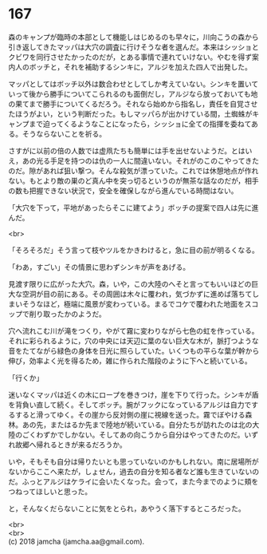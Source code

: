 #+OPTIONS: toc:nil
#+OPTIONS: \n:t

* 167

  森のキャンプが臨時の本部として機能しはじめるのも早々に，川向こうの森から引き返してきたマッパは大穴の調査に行けそうな者を選んだ。本来はシッショとクビワを同行させたかったのだが，とある事情で連れていけない。やむを得ず案内人のボッチと，それを補助するシンキに，アルジを加えた四人で出発した。

  マッパとしてはボッチ以外は数合わせとしてしか考えていない。シンキを置いていって後から勝手についてこられるのも面倒だし，アルジなら放っておいても地の果てまで勝手についてくるだろう。それなら始めから指名し，責任を自覚させたほうがよい，という判断だった。もしマッパらが出かけている間，土蜘蛛がキャンプまで迫ってくるようなことになったら，シッショに全ての指揮を委ねてある。そうならないことを祈る。

  さすがに以前の倍の人数では虚凧たちも簡単には手を出せないようだ。とはいえ，あの光る手足を持つのは仇の一人に間違いない。それがのこのこやってきたのだ。隙があれば狙い撃つ。そんな殺気が漂っていた。これでは休憩地点が作れない。もとより敵の巣のど真ん中を突っ切るというのが無茶な話なのだが，相手の数も把握できない状況で，安全を確保しながら進んでいる時間はない。

  「大穴を下って，平地があったらそこに建てよう」ボッチの提案で四人は先に進んだ。

  <br>

  「そろそろだ」そう言って枝やツルをかきわけると，急に目の前が明るくなる。

  「わあ，すごい」その情景に思わずシンキが声をあげる。

  見渡す限りに広がった大穴。森，いや，この大陸のへそと言ってもいいほどの巨大な空洞が目の前にある。その周囲は木々に覆われ，気づかずに進めば落ちてしまいそうなほど，極端に風景が変わっている。まるでコケで覆われた地面をスコップで削り取ったかのようだ。

  穴へ流れこむ川が滝をつくり，やがて霧に変わりながら七色の虹を作っている。それに彩られるように，穴の中央には天辺に葉のない巨大な木が，脈打つような音をたてながら緑色の身体を日光に照らしていた。いくつもの平らな葉が幹から伸び，効率よく光を得るため，雑に作られた階段のように下へと続いている。

  「行くか」

  迷いなくマッパは近くの木にロープを巻きつけ，崖を下りて行った。シンキが盾を背負い直して続く。そしてボッチ。腕がフックになっているアルジは自力でするすると滑ってゆく。その崖から反対側の崖に視線を送った。霧でぼやける森林。あの先，またはるか先まで陸地が続いている。自分たちが訪れたのは北の大陸のごくわずかでしかない。そしてあの向こうから自分はやってきたのだ。いずれ故郷へ帰れるときが来るだろうか。

  いや，そもそも自分は帰りたいとも思っていないのかもしれない。南に居場所がないからここへ来たが，しょせん，過去の自分を知る者など誰も生きていないのだ。ふっとアルジはケライに会いたくなった。会って，また今までのように頬をつねってほしいと思った。

  と，そんなくだらないことに気をとられ，あやうく落下するところだった。

  <br>
  <br>
  (c) 2018 jamcha (jamcha.aa@gmail.com).

  [[http://creativecommons.org/licenses/by-nc-sa/4.0/deed][file:http://i.creativecommons.org/l/by-nc-sa/4.0/88x31.png]]
